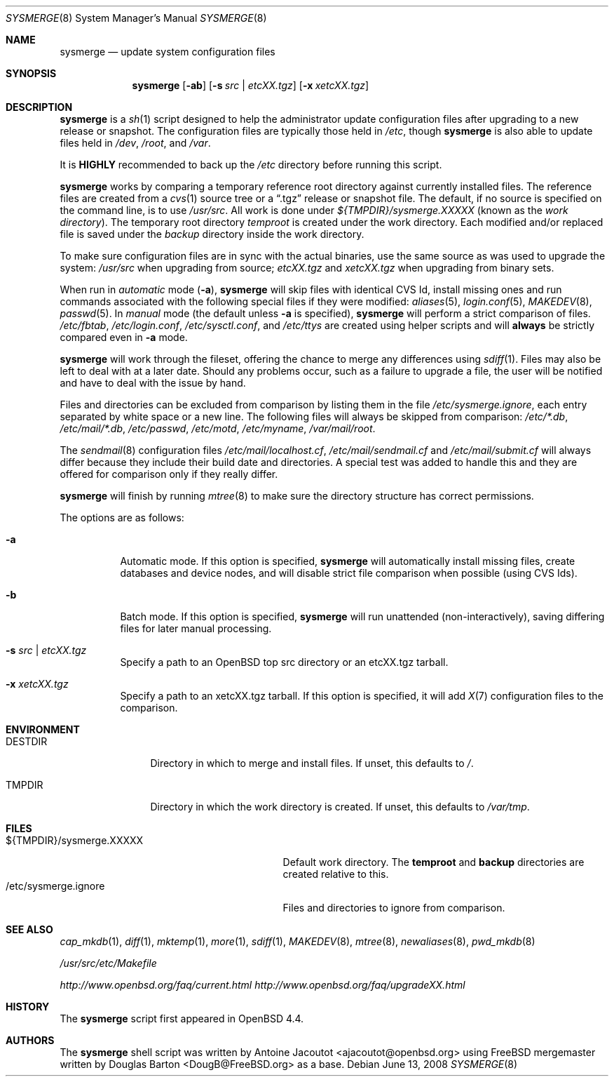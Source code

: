 .\"	$OpenBSD: src/usr.sbin/sysmerge/sysmerge.8,v 1.9 2008/07/04 10:23:56 jmc Exp $
.\"
.\" Copyright (c) 2008 Antoine Jacoutot <ajacoutot@openbsd.org>
.\"
.\" Permission to use, copy, modify, and distribute this software for any
.\" purpose with or without fee is hereby granted, provided that the above
.\" copyright notice and this permission notice appear in all copies.
.\"
.\" THE SOFTWARE IS PROVIDED "AS IS" AND THE AUTHOR DISCLAIMS ALL WARRANTIES
.\" WITH REGARD TO THIS SOFTWARE INCLUDING ALL IMPLIED WARRANTIES OF
.\" MERCHANTABILITY AND FITNESS. IN NO EVENT SHALL THE AUTHOR BE LIABLE FOR
.\" ANY SPECIAL, DIRECT, INDIRECT, OR CONSEQUENTIAL DAMAGES OR ANY DAMAGES
.\" WHATSOEVER RESULTING FROM LOSS OF USE, DATA OR PROFITS, WHETHER IN AN
.\" ACTION OF CONTRACT, NEGLIGENCE OR OTHER TORTIOUS ACTION, ARISING OUT OF
.\" OR IN CONNECTION WITH THE USE OR PERFORMANCE OF THIS SOFTWARE.
.\"
.Dd $Mdocdate: June 13 2008 $
.Dt SYSMERGE 8
.Os
.Sh NAME
.Nm sysmerge
.Nd update system configuration files
.Sh SYNOPSIS
.Nm
.Op Fl ab
.Op Fl s Ar src \*(Ba etcXX.tgz
.Op Fl x Ar xetcXX.tgz
.Sh DESCRIPTION
.Nm
is a
.Xr sh 1
script designed to help the administrator update configuration files
after upgrading to a new release or snapshot.
The configuration files are typically those held in
.Pa /etc ,
though
.Nm
is also able to update files held in
.Pa /dev ,
.Pa /root ,
and
.Pa /var .
.Pp
It is
.Sy HIGHLY
recommended to back up the
.Pa /etc
directory before running this script.
.Pp
.Nm
works by comparing a temporary reference root directory
against currently installed files.
The reference files are created from a
.Xr cvs 1
source tree or a
.Dq .tgz
release or snapshot file.
The default, if no source is specified on the command line,
is to use
.Pa /usr/src .
All work is done under
.Pa ${TMPDIR}/sysmerge.XXXXX
(known as the
.Em work directory ) .
The temporary root directory
.Pa temproot
is created under the work directory.
Each modified and/or replaced file is saved under the
.Pa backup
directory inside the work directory.
.Pp
To make sure configuration files are in sync with the actual binaries,
use the same source as was used to upgrade the system:
.Pa /usr/src
when upgrading from source;
.Pa etcXX.tgz
and
.Pa xetcXX.tgz
when upgrading from binary sets.
.Pp
When run in
.Em automatic
mode
.Pq Fl a ,
.Nm
will skip files with identical CVS Id, install missing ones and run commands
associated with the following special files if they were modified:
.Xr aliases 5 ,
.Xr login.conf 5 ,
.Xr MAKEDEV 8 ,
.Xr passwd 5 .
In
.Em manual
mode (the default unless
.Fl a
is specified),
.Nm
will perform a strict comparison of files.
.Pa /etc/fbtab ,
.Pa /etc/login.conf ,
.Pa /etc/sysctl.conf ,
and
.Pa /etc/ttys
are created using helper scripts and will
.Sy always
be strictly compared even in
.Fl a
mode.
.Pp
.Nm
will work through the fileset,
offering the chance to merge any differences using
.Xr sdiff 1 .
Files may also be left to deal with at a later date.
Should any problems occur,
such as a failure to upgrade a file,
the user will be notified and have to deal with the issue by hand.
.Pp
Files and directories can be excluded from comparison
by listing them in the file
.Pa /etc/sysmerge.ignore ,
each entry separated by white space or a new line.
The following files will always be skipped from comparison:
.Pa /etc/*.db ,
.Pa /etc/mail/*.db ,
.Pa /etc/passwd ,
.Pa /etc/motd ,
.Pa /etc/myname ,
.Pa /var/mail/root .
.Pp
The
.Xr sendmail 8
configuration files
.Pa /etc/mail/localhost.cf ,
.Pa /etc/mail/sendmail.cf
and
.Pa /etc/mail/submit.cf
will always differ because they include their build date and directories.
A special test was added to handle this
and they are offered for comparison only if they really differ.
.Pp
.Nm
will finish by running
.Xr mtree 8
to make sure the directory structure has correct permissions.
.Pp
The options are as follows:
.Bl -tag -width Ds
.It Fl a
Automatic mode.
If this option is specified,
.Nm
will automatically install missing files,
create databases and device nodes,
and will disable strict file comparison when possible (using CVS Ids).
.It Fl b
Batch mode.
If this option is specified,
.Nm
will run unattended (non-interactively), saving differing files for
later manual processing.
.It Fl s Ar src \*(Ba etcXX.tgz
Specify a path to an
.Ox
top src directory or an etcXX.tgz tarball.
.It Fl x Ar xetcXX.tgz
Specify a path to an
xetcXX.tgz tarball.
If this option is specified, it will add
.Xr X 7
configuration files to the comparison.
.El
.Sh ENVIRONMENT
.Bl -tag -width "DESTDIRXXX"
.It Ev DESTDIR
Directory in which to merge and install files.
If unset, this defaults to
.Pa / .
.It Ev TMPDIR
Directory in which the work directory is created.
If unset, this defaults to
.Pa /var/tmp .
.El
.Sh FILES
.Bl -tag -width "${TMPDIR}/sysmerge.XXXXXXXX" -compact
.It ${TMPDIR}/sysmerge.XXXXX
Default work directory.
The
.Sy temproot
and
.Sy backup
directories are created relative to this.
.It /etc/sysmerge.ignore
Files and directories to ignore from comparison.
.El
.Sh SEE ALSO
.Xr cap_mkdb 1 ,
.Xr diff 1 ,
.Xr mktemp 1 ,
.Xr more 1 ,
.Xr sdiff 1 ,
.Xr MAKEDEV 8 ,
.Xr mtree 8 ,
.Xr newaliases 8 ,
.Xr pwd_mkdb 8
.Pp
.Pa /usr/src/etc/Makefile
.Pp
.Pa http://www.openbsd.org/faq/current.html
.Pa http://www.openbsd.org/faq/upgradeXX.html
.Sh HISTORY
The
.Nm
script first appeared in
.Ox 4.4 .
.Sh AUTHORS
.An -nosplit
The
.Nm
shell script was written by
.An Antoine Jacoutot Aq ajacoutot@openbsd.org
using
.Fx
mergemaster written by
.An Douglas Barton Aq DougB@FreeBSD.org
as a base.
